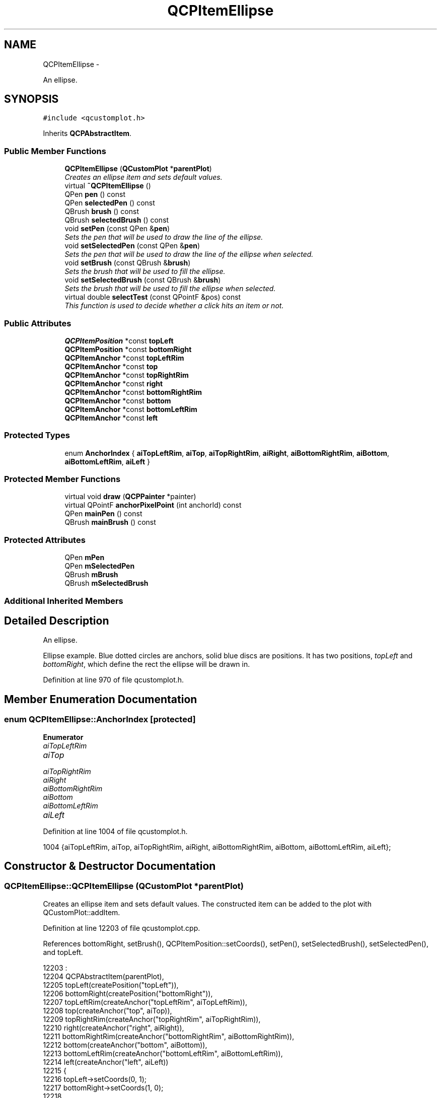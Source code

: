 .TH "QCPItemEllipse" 3 "Thu Oct 30 2014" "Version V0.0" "AQ0X" \" -*- nroff -*-
.ad l
.nh
.SH NAME
QCPItemEllipse \- 
.PP
An ellipse\&.  

.SH SYNOPSIS
.br
.PP
.PP
\fC#include <qcustomplot\&.h>\fP
.PP
Inherits \fBQCPAbstractItem\fP\&.
.SS "Public Member Functions"

.in +1c
.ti -1c
.RI "\fBQCPItemEllipse\fP (\fBQCustomPlot\fP *\fBparentPlot\fP)"
.br
.RI "\fICreates an ellipse item and sets default values\&. \fP"
.ti -1c
.RI "virtual \fB~QCPItemEllipse\fP ()"
.br
.ti -1c
.RI "QPen \fBpen\fP () const "
.br
.ti -1c
.RI "QPen \fBselectedPen\fP () const "
.br
.ti -1c
.RI "QBrush \fBbrush\fP () const "
.br
.ti -1c
.RI "QBrush \fBselectedBrush\fP () const "
.br
.ti -1c
.RI "void \fBsetPen\fP (const QPen &\fBpen\fP)"
.br
.RI "\fISets the pen that will be used to draw the line of the ellipse\&. \fP"
.ti -1c
.RI "void \fBsetSelectedPen\fP (const QPen &\fBpen\fP)"
.br
.RI "\fISets the pen that will be used to draw the line of the ellipse when selected\&. \fP"
.ti -1c
.RI "void \fBsetBrush\fP (const QBrush &\fBbrush\fP)"
.br
.RI "\fISets the brush that will be used to fill the ellipse\&. \fP"
.ti -1c
.RI "void \fBsetSelectedBrush\fP (const QBrush &\fBbrush\fP)"
.br
.RI "\fISets the brush that will be used to fill the ellipse when selected\&. \fP"
.ti -1c
.RI "virtual double \fBselectTest\fP (const QPointF &pos) const "
.br
.RI "\fIThis function is used to decide whether a click hits an item or not\&. \fP"
.in -1c
.SS "Public Attributes"

.in +1c
.ti -1c
.RI "\fBQCPItemPosition\fP *const \fBtopLeft\fP"
.br
.ti -1c
.RI "\fBQCPItemPosition\fP *const \fBbottomRight\fP"
.br
.ti -1c
.RI "\fBQCPItemAnchor\fP *const \fBtopLeftRim\fP"
.br
.ti -1c
.RI "\fBQCPItemAnchor\fP *const \fBtop\fP"
.br
.ti -1c
.RI "\fBQCPItemAnchor\fP *const \fBtopRightRim\fP"
.br
.ti -1c
.RI "\fBQCPItemAnchor\fP *const \fBright\fP"
.br
.ti -1c
.RI "\fBQCPItemAnchor\fP *const \fBbottomRightRim\fP"
.br
.ti -1c
.RI "\fBQCPItemAnchor\fP *const \fBbottom\fP"
.br
.ti -1c
.RI "\fBQCPItemAnchor\fP *const \fBbottomLeftRim\fP"
.br
.ti -1c
.RI "\fBQCPItemAnchor\fP *const \fBleft\fP"
.br
.in -1c
.SS "Protected Types"

.in +1c
.ti -1c
.RI "enum \fBAnchorIndex\fP { \fBaiTopLeftRim\fP, \fBaiTop\fP, \fBaiTopRightRim\fP, \fBaiRight\fP, \fBaiBottomRightRim\fP, \fBaiBottom\fP, \fBaiBottomLeftRim\fP, \fBaiLeft\fP }"
.br
.in -1c
.SS "Protected Member Functions"

.in +1c
.ti -1c
.RI "virtual void \fBdraw\fP (\fBQCPPainter\fP *painter)"
.br
.ti -1c
.RI "virtual QPointF \fBanchorPixelPoint\fP (int anchorId) const "
.br
.ti -1c
.RI "QPen \fBmainPen\fP () const "
.br
.ti -1c
.RI "QBrush \fBmainBrush\fP () const "
.br
.in -1c
.SS "Protected Attributes"

.in +1c
.ti -1c
.RI "QPen \fBmPen\fP"
.br
.ti -1c
.RI "QPen \fBmSelectedPen\fP"
.br
.ti -1c
.RI "QBrush \fBmBrush\fP"
.br
.ti -1c
.RI "QBrush \fBmSelectedBrush\fP"
.br
.in -1c
.SS "Additional Inherited Members"
.SH "Detailed Description"
.PP 
An ellipse\&. 

Ellipse example\&. Blue dotted circles are anchors, solid blue discs are positions\&. It has two positions, \fItopLeft\fP and \fIbottomRight\fP, which define the rect the ellipse will be drawn in\&. 
.PP
Definition at line 970 of file qcustomplot\&.h\&.
.SH "Member Enumeration Documentation"
.PP 
.SS "enum \fBQCPItemEllipse::AnchorIndex\fP\fC [protected]\fP"

.PP
\fBEnumerator\fP
.in +1c
.TP
\fB\fIaiTopLeftRim \fP\fP
.TP
\fB\fIaiTop \fP\fP
.TP
\fB\fIaiTopRightRim \fP\fP
.TP
\fB\fIaiRight \fP\fP
.TP
\fB\fIaiBottomRightRim \fP\fP
.TP
\fB\fIaiBottom \fP\fP
.TP
\fB\fIaiBottomLeftRim \fP\fP
.TP
\fB\fIaiLeft \fP\fP
.PP
Definition at line 1004 of file qcustomplot\&.h\&.
.PP
.nf
1004 {aiTopLeftRim, aiTop, aiTopRightRim, aiRight, aiBottomRightRim, aiBottom, aiBottomLeftRim, aiLeft};
.fi
.SH "Constructor & Destructor Documentation"
.PP 
.SS "QCPItemEllipse::QCPItemEllipse (\fBQCustomPlot\fP *parentPlot)"

.PP
Creates an ellipse item and sets default values\&. The constructed item can be added to the plot with QCustomPlot::addItem\&. 
.PP
Definition at line 12203 of file qcustomplot\&.cpp\&.
.PP
References bottomRight, setBrush(), QCPItemPosition::setCoords(), setPen(), setSelectedBrush(), setSelectedPen(), and topLeft\&.
.PP
.nf
12203                                                       :
12204   QCPAbstractItem(parentPlot),
12205   topLeft(createPosition("topLeft")),
12206   bottomRight(createPosition("bottomRight")),
12207   topLeftRim(createAnchor("topLeftRim", aiTopLeftRim)),
12208   top(createAnchor("top", aiTop)),
12209   topRightRim(createAnchor("topRightRim", aiTopRightRim)),
12210   right(createAnchor("right", aiRight)),
12211   bottomRightRim(createAnchor("bottomRightRim", aiBottomRightRim)),
12212   bottom(createAnchor("bottom", aiBottom)),
12213   bottomLeftRim(createAnchor("bottomLeftRim", aiBottomLeftRim)),
12214   left(createAnchor("left", aiLeft))
12215 {
12216   topLeft->setCoords(0, 1);
12217   bottomRight->setCoords(1, 0);
12218   
12219   setPen(QPen(Qt::black));
12220   setSelectedPen(QPen(Qt::blue, 2));
12221   setBrush(Qt::NoBrush);
12222   setSelectedBrush(Qt::NoBrush);
12223 }
.fi
.SS "QCPItemEllipse::~QCPItemEllipse ()\fC [virtual]\fP"

.PP
Definition at line 12225 of file qcustomplot\&.cpp\&.
.PP
.nf
12226 {
12227 }
.fi
.SH "Member Function Documentation"
.PP 
.SS "QPointF QCPItemEllipse::anchorPixelPoint (intanchorId) const\fC [protected]\fP, \fC [virtual]\fP"
Returns the pixel position of the anchor with Id \fIanchorId\fP\&. This function must be reimplemented in item subclasses if they want to provide anchors (\fBQCPItemAnchor\fP)\&.
.PP
For example, if the item has two anchors with id 0 and 1, this function takes one of these anchor ids and returns the respective pixel points of the specified anchor\&.
.PP
\fBSee also:\fP
.RS 4
\fBcreateAnchor\fP 
.RE
.PP

.PP
Reimplemented from \fBQCPAbstractItem\fP\&.
.PP
Definition at line 12320 of file qcustomplot\&.cpp\&.
.PP
References aiBottom, aiBottomLeftRim, aiBottomRightRim, aiLeft, aiRight, aiTop, aiTopLeftRim, aiTopRightRim, bottomRight, QCPItemPosition::pixelPoint(), and topLeft\&.
.PP
.nf
12321 {
12322   QRectF rect = QRectF(topLeft->pixelPoint(), bottomRight->pixelPoint());
12323   switch (anchorId)
12324   {
12325     case aiTopLeftRim:     return rect\&.center()+(rect\&.topLeft()-rect\&.center())*1/qSqrt(2);
12326     case aiTop:            return (rect\&.topLeft()+rect\&.topRight())*0\&.5;
12327     case aiTopRightRim:    return rect\&.center()+(rect\&.topRight()-rect\&.center())*1/qSqrt(2);
12328     case aiRight:          return (rect\&.topRight()+rect\&.bottomRight())*0\&.5;
12329     case aiBottomRightRim: return rect\&.center()+(rect\&.bottomRight()-rect\&.center())*1/qSqrt(2);
12330     case aiBottom:         return (rect\&.bottomLeft()+rect\&.bottomRight())*0\&.5;
12331     case aiBottomLeftRim:  return rect\&.center()+(rect\&.bottomLeft()-rect\&.center())*1/qSqrt(2);
12332     case aiLeft:           return (rect\&.topLeft()+rect\&.bottomLeft())*0\&.5;;
12333   }
12334   
12335   qDebug() << Q_FUNC_INFO << "invalid anchorId" << anchorId;
12336   return QPointF();
12337 }
.fi
.SS "QBrush QCPItemEllipse::brush () const\fC [inline]\fP"

.PP
Definition at line 980 of file qcustomplot\&.h\&.
.PP
Referenced by setBrush(), and setSelectedBrush()\&.
.PP
.nf
980 { return mBrush; }
.fi
.SS "void QCPItemEllipse::draw (\fBQCPPainter\fP *painter)\fC [protected]\fP, \fC [virtual]\fP"
Draws this item with the provided \fIpainter\fP\&. Called by \fBQCustomPlot::draw\fP on all its visible items\&.
.PP
The cliprect of the provided painter is set to the rect returned by \fBclipRect\fP before this function is called\&. For items this depends on the clipping settings defined by \fBsetClipToAxisRect\fP, \fBsetClipKeyAxis\fP and \fBsetClipValueAxis\fP\&. 
.PP
Implements \fBQCPAbstractItem\fP\&.
.PP
Definition at line 12296 of file qcustomplot\&.cpp\&.
.PP
References bottomRight, QCPAbstractItem::clipRect(), mainBrush(), mainPen(), QCPItemPosition::pixelPoint(), QCPPainter::setPen(), QCPLayerable::setVisible(), and topLeft\&.
.PP
.nf
12297 {
12298   QPointF p1 = topLeft->pixelPoint();
12299   QPointF p2 = bottomRight->pixelPoint();
12300   if (p1\&.toPoint() == p2\&.toPoint())
12301     return;
12302   QRectF ellipseRect = QRectF(p1, p2)\&.normalized();
12303   QRect clip = clipRect()\&.adjusted(-mainPen()\&.widthF(), -mainPen()\&.widthF(), mainPen()\&.widthF(), mainPen()\&.widthF());
12304   if (ellipseRect\&.intersects(clip)) // only draw if bounding rect of ellipse is visible in cliprect
12305   {
12306     painter->setPen(mainPen());
12307     painter->setBrush(mainBrush());
12308     try
12309     {
12310       painter->drawEllipse(ellipseRect);
12311     } catch (\&.\&.\&.)
12312     {
12313       qDebug() << Q_FUNC_INFO << "Item too large for memory, setting invisible";
12314       setVisible(false);
12315     }
12316   }
12317 }
.fi
.SS "QBrush QCPItemEllipse::mainBrush () const\fC [protected]\fP"
Returns the brush that should be used for drawing fills of the item\&. Returns mBrush when the item is not selected and mSelectedBrush when it is\&. 
.PP
Definition at line 12354 of file qcustomplot\&.cpp\&.
.PP
References mBrush, QCPAbstractItem::mSelected, and mSelectedBrush\&.
.PP
Referenced by draw()\&.
.PP
.nf
12355 {
12356   return mSelected ? mSelectedBrush : mBrush;
12357 }
.fi
.SS "QPen QCPItemEllipse::mainPen () const\fC [protected]\fP"
Returns the pen that should be used for drawing lines\&. Returns mPen when the item is not selected and mSelectedPen when it is\&. 
.PP
Definition at line 12344 of file qcustomplot\&.cpp\&.
.PP
References mPen, QCPAbstractItem::mSelected, and mSelectedPen\&.
.PP
Referenced by draw()\&.
.PP
.nf
12345 {
12346   return mSelected ? mSelectedPen : mPen;
12347 }
.fi
.SS "QPen QCPItemEllipse::pen () const\fC [inline]\fP"

.PP
Definition at line 978 of file qcustomplot\&.h\&.
.PP
References mPen\&.
.PP
Referenced by setPen(), and setSelectedPen()\&.
.PP
.nf
978 { return mPen; }
.fi
.SS "QBrush QCPItemEllipse::selectedBrush () const\fC [inline]\fP"

.PP
Definition at line 981 of file qcustomplot\&.h\&.
.PP
.nf
981 { return mSelectedBrush; }
.fi
.SS "QPen QCPItemEllipse::selectedPen () const\fC [inline]\fP"

.PP
Definition at line 979 of file qcustomplot\&.h\&.
.PP
.nf
979 { return mSelectedPen; }
.fi
.SS "double QCPItemEllipse::selectTest (const QPointF &pos) const\fC [virtual]\fP"

.PP
This function is used to decide whether a click hits an item or not\&. \fIpos\fP is a point in pixel coordinates on the \fBQCustomPlot\fP surface\&. This function returns the shortest pixel distance of this point to the item\&. If the item is either invisible or the distance couldn't be determined, -1\&.0 is returned\&. \fBsetSelectable\fP has no influence on the return value of this function\&.
.PP
If the item is represented not by single lines but by an area like \fBQCPItemRect\fP or \fBQCPItemText\fP, a click inside the area returns a constant value greater zero (typically 99% of the selectionTolerance of the parent \fBQCustomPlot\fP)\&. If the click lies outside the area, this function returns -1\&.0\&.
.PP
Providing a constant value for area objects allows selecting line objects even when they are obscured by such area objects, by clicking close to the lines (i\&.e\&. closer than 0\&.99*selectionTolerance)\&.
.PP
The actual setting of the selection state is not done by this function\&. This is handled by the parent \fBQCustomPlot\fP when the mouseReleaseEvent occurs\&.
.PP
\fBSee also:\fP
.RS 4
\fBsetSelected\fP, QCustomPlot::setInteractions 
.RE
.PP

.PP
Implements \fBQCPAbstractItem\fP\&.
.PP
Definition at line 12272 of file qcustomplot\&.cpp\&.
.PP
References bottomRight, mBrush, QCPLayerable::mParentPlot, QCPItemPosition::pixelPoint(), and topLeft\&.
.PP
.nf
12273 {
12274   double result = -1;
12275   QPointF p1 = topLeft->pixelPoint();
12276   QPointF p2 = bottomRight->pixelPoint();
12277   QPointF center((p1+p2)/2\&.0);
12278   double a = qAbs(p1\&.x()-p2\&.x())/2\&.0;
12279   double b = qAbs(p1\&.y()-p2\&.y())/2\&.0;
12280   double x = pos\&.x()-center\&.x();
12281   double y = pos\&.y()-center\&.y();
12282   
12283   // distance to border:
12284   double c = 1\&.0/qSqrt(x*x/(a*a)+y*y/(b*b));
12285   result = qAbs(c-1)*qSqrt(x*x+y*y);
12286   // filled ellipse, allow click inside to count as hit:
12287   if (result > mParentPlot->selectionTolerance()*0\&.99 && mBrush\&.style() != Qt::NoBrush && mBrush\&.color()\&.alpha() != 0)
12288   {
12289     if (x*x/(a*a) + y*y/(b*b) <= 1)
12290       result = mParentPlot->selectionTolerance()*0\&.99;
12291   }
12292   return result;
12293 }
.fi
.SS "void QCPItemEllipse::setBrush (const QBrush &brush)"

.PP
Sets the brush that will be used to fill the ellipse\&. To disable filling, set \fIbrush\fP to Qt::NoBrush\&.
.PP
\fBSee also:\fP
.RS 4
\fBsetSelectedBrush\fP, \fBsetPen\fP 
.RE
.PP

.PP
Definition at line 12255 of file qcustomplot\&.cpp\&.
.PP
References brush(), and mBrush\&.
.PP
Referenced by QCPItemEllipse()\&.
.PP
.nf
12256 {
12257   mBrush = brush;
12258 }
.fi
.SS "void QCPItemEllipse::setPen (const QPen &pen)"

.PP
Sets the pen that will be used to draw the line of the ellipse\&. 
.PP
\fBSee also:\fP
.RS 4
\fBsetSelectedPen\fP, \fBsetBrush\fP 
.RE
.PP

.PP
Definition at line 12234 of file qcustomplot\&.cpp\&.
.PP
References mPen, and pen()\&.
.PP
Referenced by QCPItemEllipse()\&.
.PP
.nf
12235 {
12236   mPen = pen;
12237 }
.fi
.SS "void QCPItemEllipse::setSelectedBrush (const QBrush &brush)"

.PP
Sets the brush that will be used to fill the ellipse when selected\&. To disable filling, set \fIbrush\fP to Qt::NoBrush\&.
.PP
\fBSee also:\fP
.RS 4
\fBsetBrush\fP 
.RE
.PP

.PP
Definition at line 12266 of file qcustomplot\&.cpp\&.
.PP
References brush(), and mSelectedBrush\&.
.PP
Referenced by QCPItemEllipse()\&.
.PP
.nf
12267 {
12268   mSelectedBrush = brush;
12269 }
.fi
.SS "void QCPItemEllipse::setSelectedPen (const QPen &pen)"

.PP
Sets the pen that will be used to draw the line of the ellipse when selected\&. 
.PP
\fBSee also:\fP
.RS 4
\fBsetPen\fP, \fBsetSelected\fP 
.RE
.PP

.PP
Definition at line 12244 of file qcustomplot\&.cpp\&.
.PP
References mSelectedPen, and pen()\&.
.PP
Referenced by QCPItemEllipse()\&.
.PP
.nf
12245 {
12246   mSelectedPen = pen;
12247 }
.fi
.SH "Member Data Documentation"
.PP 
.SS "\fBQCPItemAnchor\fP* const QCPItemEllipse::bottom"

.PP
Definition at line 999 of file qcustomplot\&.h\&.
.SS "\fBQCPItemAnchor\fP* const QCPItemEllipse::bottomLeftRim"

.PP
Definition at line 1000 of file qcustomplot\&.h\&.
.SS "\fBQCPItemPosition\fP* const QCPItemEllipse::bottomRight"

.PP
Definition at line 993 of file qcustomplot\&.h\&.
.PP
Referenced by anchorPixelPoint(), draw(), QCPItemEllipse(), and selectTest()\&.
.SS "\fBQCPItemAnchor\fP* const QCPItemEllipse::bottomRightRim"

.PP
Definition at line 998 of file qcustomplot\&.h\&.
.SS "\fBQCPItemAnchor\fP* const QCPItemEllipse::left"

.PP
Definition at line 1001 of file qcustomplot\&.h\&.
.SS "QBrush QCPItemEllipse::mBrush\fC [protected]\fP"

.PP
Definition at line 1006 of file qcustomplot\&.h\&.
.PP
Referenced by mainBrush(), selectTest(), and setBrush()\&.
.SS "QPen QCPItemEllipse::mPen\fC [protected]\fP"

.PP
Definition at line 1005 of file qcustomplot\&.h\&.
.PP
Referenced by mainPen(), and setPen()\&.
.SS "QBrush QCPItemEllipse::mSelectedBrush\fC [protected]\fP"

.PP
Definition at line 1006 of file qcustomplot\&.h\&.
.PP
Referenced by mainBrush(), and setSelectedBrush()\&.
.SS "QPen QCPItemEllipse::mSelectedPen\fC [protected]\fP"

.PP
Definition at line 1005 of file qcustomplot\&.h\&.
.PP
Referenced by mainPen(), and setSelectedPen()\&.
.SS "\fBQCPItemAnchor\fP* const QCPItemEllipse::right"

.PP
Definition at line 997 of file qcustomplot\&.h\&.
.SS "\fBQCPItemAnchor\fP* const QCPItemEllipse::top"

.PP
Definition at line 995 of file qcustomplot\&.h\&.
.SS "\fBQCPItemPosition\fP* const QCPItemEllipse::topLeft"

.PP
Definition at line 992 of file qcustomplot\&.h\&.
.PP
Referenced by anchorPixelPoint(), draw(), QCPItemEllipse(), and selectTest()\&.
.SS "\fBQCPItemAnchor\fP* const QCPItemEllipse::topLeftRim"

.PP
Definition at line 994 of file qcustomplot\&.h\&.
.SS "\fBQCPItemAnchor\fP* const QCPItemEllipse::topRightRim"

.PP
Definition at line 996 of file qcustomplot\&.h\&.

.SH "Author"
.PP 
Generated automatically by Doxygen for AQ0X from the source code\&.
